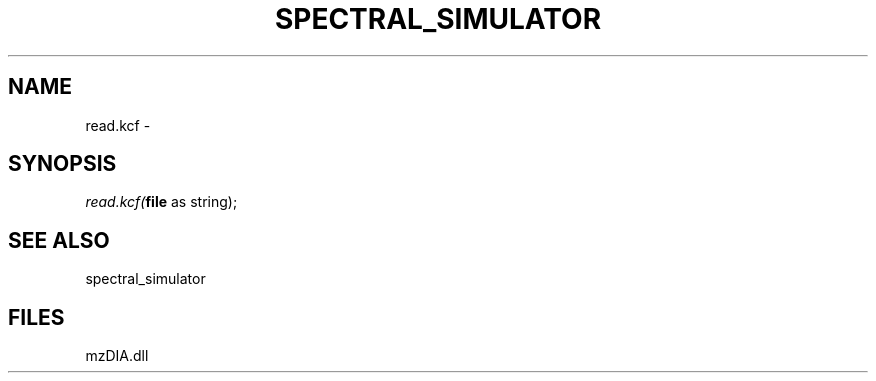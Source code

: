 .\" man page create by R# package system.
.TH SPECTRAL_SIMULATOR 1 2000-Jan "read.kcf" "read.kcf"
.SH NAME
read.kcf \- 
.SH SYNOPSIS
\fIread.kcf(\fBfile\fR as string);\fR
.SH SEE ALSO
spectral_simulator
.SH FILES
.PP
mzDIA.dll
.PP

